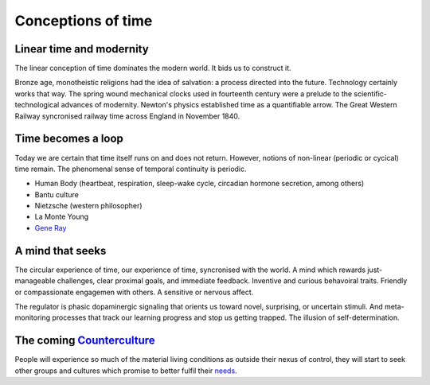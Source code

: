 *******************
Conceptions of time
*******************

Linear time and modernity
-------------------------

The linear conception of time dominates the modern world. It bids us to construct it.

.. image:: /_static/linear_time.webp

Bronze age, monotheistic religions had the idea of salvation:
a process directed into the future. Technology certainly works that way. The spring wound 
mechanical clocks used in fourteenth  century were a prelude to the scientific-technological advances 
of  modernity. Newton's  physics established time as a quantifiable  arrow. The Great Western Railway 
syncronised railway time across England in November 1840.

Time becomes a loop
-------------------

Today we are certain that time  itself  runs  on  and  does  not return. However, notions of non-linear 
(periodic or cycical) time remain. The phenomenal sense of temporal continuity is periodic.

.. image:: /_static/Ouroboros.jpg

* Human Body (heartbeat, respiration, sleep-wake cycle, circadian hormone secretion, among others)
* Bantu culture
* Nietzsche (western philosopher)
* La Monte Young
* `Gene Ray`_

A mind that seeks
-----------------

The circular experience of time, our experience of time, syncronised with the world. A mind which 
rewards just-manageable challenges, clear proximal goals, and immediate feedback. Inventive and 
curious behavoiral traits. Friendly or compassionate engagemen with others. A sensitive or nervous 
affect.

.. image:: /_static/sync.jpg

The regulator is phasic dopaminergic signaling that orients us toward novel, surprising, or uncertain stimuli. And 
meta-monitoring processes that track our learning progress and stop us getting trapped. The illusion of 
self-determination.

The coming `Counterculture`_
----------------------------

People will experience so much of the material living conditions as outside their nexus of control, they 
will start to seek other groups and cultures which promise to better fulfil their `needs`_.



.. _needs: https://en.wikipedia.org/wiki/The_True_Believer
.. _Counterculture: https://en.wikipedia.org/wiki/Timeline_of_1960s_counterculture
.. _Gene Ray: https://rationalwiki.org/wiki/Time_Cube

